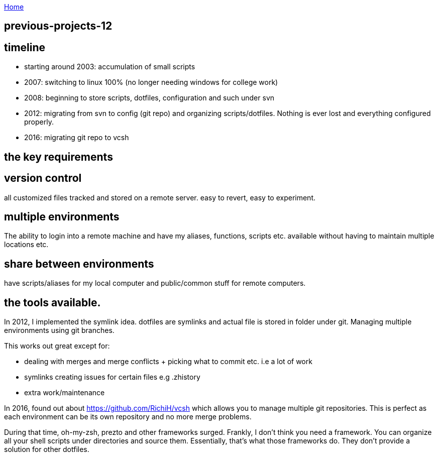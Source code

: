 :uri-asciidoctor: http://asciidoctor.org
:icons: font
:source-highlighter: pygments
:nofooter:

++++
<script>
  (function(i,s,o,g,r,a,m){i['GoogleAnalyticsObject']=r;i[r]=i[r]||function(){
  (i[r].q=i[r].q||[]).push(arguments)},i[r].l=1*new Date();a=s.createElement(o),
  m=s.getElementsByTagName(o)[0];a.async=1;a.src=g;m.parentNode.insertBefore(a,m)
  })(window,document,'script','https://www.google-analytics.com/analytics.js','ga');
  ga('create', 'UA-90513711-1', 'auto');
  ga('send', 'pageview');
</script>
++++

link:index[Home]

== previous-projects-12



== timeline

- starting around 2003: accumulation of small scripts 
- 2007: switching to linux 100% (no longer needing windows for college work)
- 2008: beginning to store scripts, dotfiles, configuration and such under svn 
- 2012: migrating from svn to config (git repo) and organizing scripts/dotfiles. Nothing is ever lost and everything configured properly.
- 2016: migrating git repo to vcsh


## the key requirements

## version control

all customized files tracked and stored on a remote server. easy to revert, easy to experiment.

## multiple environments

The ability to login into a remote machine and have my aliases, functions, scripts etc. available without having to maintain multiple locations etc.

## share between environments

have scripts/aliases for my local computer and public/common stuff for remote computers.



## the tools available.


In 2012, I implemented the symlink idea. dotfiles are symlinks and actual file is stored in folder under git. 
Managing multiple environments using git branches.

This works out great except for:

- dealing with merges and merge conflicts + picking what to commit etc. i.e a lot of work
- symlinks creating issues for certain files e.g .zhistory 
- extra work/maintenance


In 2016, found out about https://github.com/RichiH/vcsh which allows you to manage multiple git repositories.
This is perfect as each environment can be its own repository and no more merge problems.



During that time, oh-my-zsh, prezto and other frameworks surged. Frankly, I don't think you need a framework. 
You can organize all your shell scripts under directories and source them. Essentially, that's what those frameworks do. 
They don't provide a solution for other dotfiles.